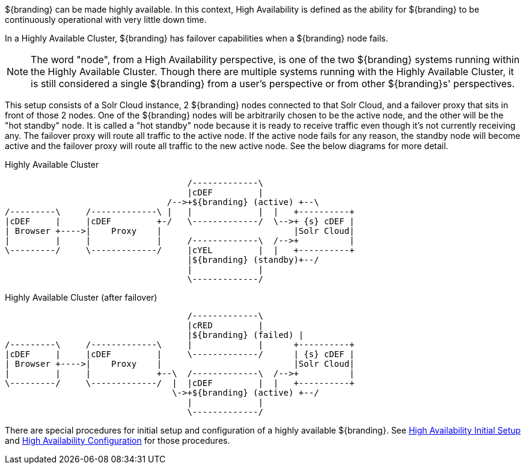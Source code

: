 :type: coreConcept
:status: published
:title: Introduction to High Availability
:order: 10

${branding} can be made highly available. In this context, High Availability is defined as the ability for ${branding} to be continuously operational with very little down time.

In a Highly Available Cluster, ${branding} has failover capabilities when a ${branding} node fails.

[NOTE]
====
The word "node", from a High Availability perspective, is one of the two ${branding} systems running within the Highly Available Cluster.
Though there are multiple systems running with the Highly Available Cluster, it is still considered a single ${branding} from a user's
perspective or from other ${branding}s' perspectives.
====

This setup consists of a Solr Cloud instance, 2 ${branding} nodes connected to that Solr Cloud, and a failover proxy that sits in front of those 2 nodes.
One of the ${branding} nodes will be arbitrarily chosen to be the active node, and the other will be the "hot standby" node.
It is called a "hot standby" node because it is ready to receive traffic even though it's not currently receiving any.
The failover proxy will route all traffic to the active node.
If the active node fails for any reason, the standby node will become active and the failover proxy will route all traffic to the new active node.
See the below diagrams for more detail.

.Highly Available Cluster
[ditaa,highly-available-setup,png]
....
                                    /-------------\
                                    |cDEF         |
                                /-->+${branding} (active) +--\
/---------\     /-------------\ |   |             |  |   +----------+
|cDEF     |     |cDEF         +-/   \-------------/  \-->+ {s} cDEF |
| Browser +---->|    Proxy    |                          |Solr Cloud|
|         |     |             |     /-------------\  /-->+          |
\---------/     \-------------/     |cYEL         |  |   +----------+
                                    |${branding} (standby)+--/
                                    |             |
                                    \-------------/
....

.Highly Available Cluster (after failover)
[ditaa,highly-available-setup-after-failover,png]
....
                                    /-------------\
                                    |cRED         |
                                    |${branding} (failed) |
/---------\     /-------------\     |             |      +----------+
|cDEF     |     |cDEF         |     \-------------/      | {s} cDEF |
| Browser +---->|    Proxy    |                          |Solr Cloud|
|         |     |             +--\  /-------------\  /-->+          |
\---------/     \-------------/  |  |cDEF         |  |   +----------+
                                 \->+${branding} (active) +--/
                                    |             |
                                    \-------------/
....

There are special procedures for initial setup and configuration of a highly available ${branding}. See <<_high_availability_initial_setup,High Availability Initial Setup>> and <<_configuring_for_a_highly_available_cluster,High Availability Configuration>> for those procedures.
